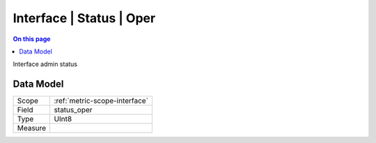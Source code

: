 .. _metric-type-interface-status-oper:

=========================
Interface | Status | Oper
=========================
.. contents:: On this page
    :local:
    :backlinks: none
    :depth: 1
    :class: singlecol

Interface admin status

Data Model
----------

======= ==================================================
Scope   :ref:`metric-scope-interface`
Field   status_oper
Type    UInt8
Measure 
======= ==================================================
